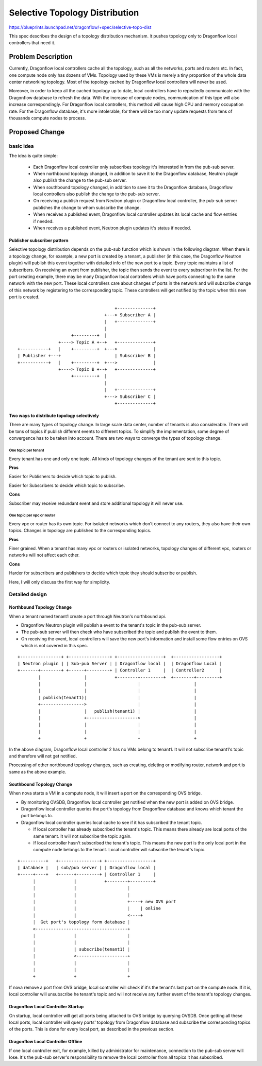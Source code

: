 ..
 This work is licensed under a Creative Commons Attribution 3.0 Unported
 License.

 https://creativecommons.org/licenses/by/3.0/legalcode


===============================
Selective Topology Distribution
===============================

https://blueprints.launchpad.net/dragonflow/+spec/selective-topo-dist

This spec describes the design of a topology distribution mechanism. It pushes
topology only to Dragonflow local controllers that need it.

Problem Description
===================
Currently, Dragonflow local controllers cache all the topology, such as all the
networks, ports and routers etc. In fact, one compute node only has dozens of
VMs.
Topology used by these VMs is merely a tiny proportion of the whole data center
networking topology. Most of the topology cached by Dragonflow local
controllers will never be used.

Moreover, in order to keep all the cached topology up to date, local
controllers have to repeatedly communicate with the Dragonflow database to
refresh the data.
With the increase of compute nodes, communication of this type will also
increase correspondingly. For Dragonflow local controllers, this method will
cause high CPU and memory occupation rate. For the Dragonflow database, it's
more intolerable, for there will be too many update requests from tens of
thousands compute nodes to process.

Proposed Change
===============

basic idea
----------

The idea is quite simple:

  * Each Dragonflow local controller only subscribes topology it's interested
    in from the pub-sub server.

  * When northbound topology changed, in addition to save it to the Dragonflow
    database, Neutron plugin also publish the change to the pub-sub server.

  * When southbound topology changed, in addition to save it to the Dragonflow
    database, Dragonflow local controllers also publish the change to the
    pub-sub server.

  * On receiving a publish request from Neutron plugin or Dragonflow local
    controller, the pub-sub server publishes the change to whom subscribe the
    change.

  * When receives a published event, Dragonflow local controller updates its
    local cache and flow entries if needed.

  * When receives a published event, Neutron plugin updates it's status if
    needed.

Publisher subscriber pattern
^^^^^^^^^^^^^^^^^^^^^^^^^^^^
Selective topology distribution depends on the pub-sub function which is shown
in the following diagram. When there is a topology change, for example, a new
port is created by a tenant, a publisher (in this case, the Dragonflow Neutron
plugin) will publish this event together with detailed info of the new port to
a topic. Every topic maintains a list of subscribers. On receiving an event
from publisher, the topic then sends the event to every subscriber in the list.
For the port creating example, there may be many Dragonflow local controllers
which have ports connecting to the same network with the new port. These local
controllers care about changes of ports in the network and will subscribe
change of this network by registering to the corresponding topic. These
controllers will get notified by the topic when this new port is created.

::

                                       +--------------+
                                   +---> Subscriber A |
                                   |   +--------------+
                                   |
                      +---------+  |
                 +----> Topic A +--+   +--------------+
 +-----------+   |    +---------+  +--->              |
 | Publisher +---+                     | Subscriber B |
 +-----------+   |    +---------+  +--->              |
                 +----> Topic B +--+   +--------------+
                      +---------+  |
                                   |
                                   |   +--------------+
                                   +---> Subscriber C |
                                       +--------------+

Two ways to distribute topology selectively
^^^^^^^^^^^^^^^^^^^^^^^^^^^^^^^^^^^^^^^^^^^
There are many types of topology change. In large scale data center, number of
tenants is also considerable. There will be tons of topics if publish different
events to different topics. To simplify the implementation, some degree of
convergence has to be taken into account. There are two ways to converge the
types of topology change.

One topic per tenant
""""""""""""""""""""
Every tenant has one and only one topic. All kinds of topology changes of the
tenant are sent to this topic.

**Pros**

Easier for Publishers to decide which topic to publish.

Easier for Subscribers to decide which topic to subscribe.

**Cons**

Subscriber may receive redundant event and store additional topology it will
never use.

One topic per vpc or router
"""""""""""""""""""""""""""
Every vpc or router has its own topic. For isolated networks which don't
connect to any routers, they also have their own topics. Changes in topology
are published to the corresponding topics.

**Pros**

Finer grained. When a tenant has many vpc or routers or isolated networks,
topology changes of different vpc, routers or networks will not affect each
other.

**Cons**

Harder for subscribers and publishers to decide which topic they should
subscribe or publish.

Here, I will only discuss the first way for simplicity.

Detailed design
---------------

Northbound Topology Change
^^^^^^^^^^^^^^^^^^^^^^^^^^

When a tenant named tenant1 create a port through Neutron's northbound api.

* Dragonflow Neutron plugin will publish a event to the tenant's topic in the
  pub-sub server.

* The pub-sub server will then check who have subscribed the topic and publish
  the event to them.

* On receiving the event, local controllers will save the new port's
  information and install some flow entries on OVS which is not covered in this
  spec.

::

 +----------------+ +----------------+ +------------------+  +------------------+
 | Neutron plugin | | Sub-pub Server | | Dragonflow local |  | Dragonflow Local |
 +-------+--------+ +------+---------+ | Controller 1     |  | Controller2      |
         |                 |           +--------+---------+  +--------+---------+
         |                 |                    |                     |
         |                 |                    |                     |
         | publish(tenant1)|                    |                     |
         +----------------->                    |                     |
         |                 |   publish(tenant1) |                     |
         |                 +-------------------->                     |
         |                 |                    |                     |
         |                 |                    |                     |
         +                 +                    +                     +

In the above diagram, Dragonflow local controller 2 has no VMs belong to
tenant1.
It will not subscribe tenant1's topic and therefore will not get notified.

Processing of other northbound topology changes, such as creating, deleting or
modifying router, network and port is same as the above example.

Southbound Topology Change
^^^^^^^^^^^^^^^^^^^^^^^^^^

When nova starts a VM in a compute node, it will insert a port on the
corresponding OVS bridge.

* By monitoring OVSDB, Dragonflow local controller get notified when the new
  port is added on OVS bridge.

* Dragonflow local controller queries the port's topology from Dragonflow
  database and knows which tenant the port belongs to.

* Dragonflow local controller queries local cache to see if it has subscribed
  the tenant topic.

  + If local controller has already subscribed the tenant's topic. This means
    there already are local ports of the same tenant. It will not subscribe the
    topic again.

  + If local controller hasn't subscribed the tenant's topic. This means the
    new port is the only local port in the compute node belongs to the tenant.
    Local controller will subscribe the tenant's topic.

::

 +----------+   +----------------+ +------------------+
 | database |   | sub/pub server | | Dragonflow local |
 +-----+----+   +------+---------+ | Controller 1     |
       |               |           +--------+---------+
       |               |                    |
       |               |                    |
       |               |                    +----+ new OVS port
       |               |                    |    | online
       |               |                    <----+
       |  Get port's topology form database |
       <------------------------------------+
       |               |                    |
       |               |                    |
       |               | subscribe(tenant1) |
       |               <--------------------+
       |               |                    |
       |               |                    |
       +               +                    +


If nova remove a port from OVS bridge, local controller will check if it's the
tenant's last port on the compute node. If it is, local controller will
unsubscribe he tenant's topic and will not receive any further event of the
tenant's topology changes.

Dragonflow Local Controller Startup
^^^^^^^^^^^^^^^^^^^^^^^^^^^^^^^^^^^
On startup, local controller will get all ports being attached to OVS bridge by
querying OVSDB. Once getting all these local ports, local controller will query
ports' topology from Dragonflow database and subscribe the corresponding topics
of the ports. This is done for every local port, as described in the previous
section.

Dragonflow Local Controller Offline
^^^^^^^^^^^^^^^^^^^^^^^^^^^^^^^^^^^
If one local controller exit, for example, killed by administrator for
maintenance, connection to the pub-sub server will lose. It's the pub-sub
server's responsibility to remove the local controller from all topics it has
subscribed.
